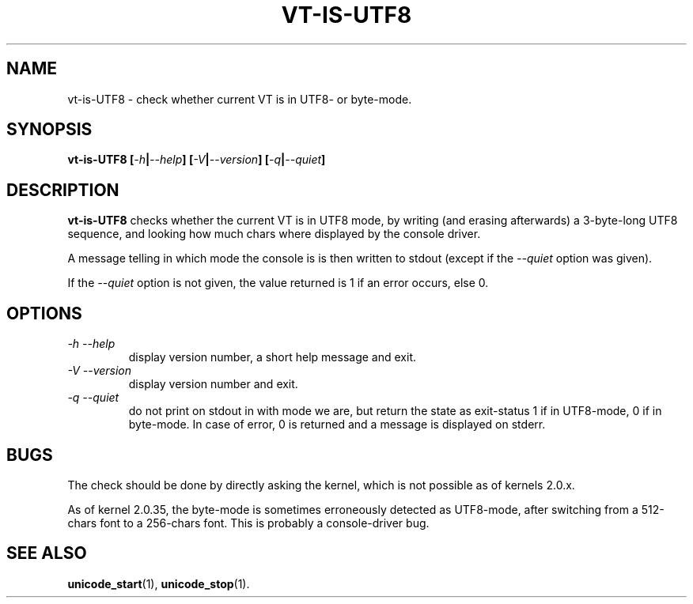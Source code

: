 .TH VT\-IS\-UTF8 1 "10 Aug 1998" "Console tools" "Linux User's Manual"

.SH NAME
vt-is-UTF8 \- check whether current VT is in UTF8- or byte-mode.

.SH SYNOPSIS
.BI "vt-is-UTF8 [" -h | --help "] [" -V | --version "] [" -q | --quiet ]

.SH DESCRIPTION
.B vt-is-UTF8
checks whether the current VT is in UTF8 mode, by writing (and erasing
afterwards) a 3-byte-long UTF8 sequence, and looking how much chars where
displayed by the console driver.

A message telling in which mode the console is is then written to stdout
(except if the
.I --quiet
option was given).

If the 
.I --quiet
option is not given, the value returned is 1 if an error occurs, else 0.

.SH OPTIONS
.TP
.I -h --help
display version number, a short help message and exit.

.TP
.I -V --version
display version number and exit.

.TP
.I -q --quiet
do not print on stdout in with mode we are, but return the state as
exit-status 1 if in UTF8-mode, 0 if in byte-mode. In case of error, 0 is
returned and a message is displayed on stderr.

.SH BUGS
The check should be done by directly asking the kernel, which is not possible
as of kernels 2.0.x.

As of kernel 2.0.35, the byte-mode is sometimes erroneously detected
as UTF8-mode, after switching from a 512-chars font to a 256-chars
font.  This is probably a console-driver bug.

.SH "SEE ALSO"

.BR unicode_start (1),
.BR unicode_stop (1).
